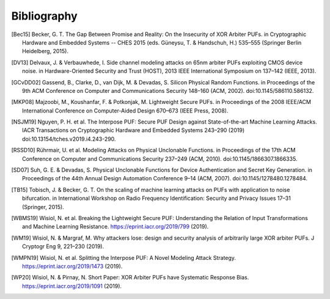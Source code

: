 Bibliography
============

..
  Using Zotero "export bibliography" feature to clipboard, using Nature style. Index labels are created manually.

.. [Bec15] Becker, G. T. The Gap Between Promise and Reality: On the Insecurity of XOR Arbiter PUFs. in Cryptographic
    Hardware and Embedded Systems -- CHES 2015 (eds. Güneysu, T. & Handschuh, H.) 535–555 (Springer Berlin Heidelberg,
    2015).
.. [DV13] Delvaux, J. & Verbauwhede, I. Side channel modeling attacks on 65nm arbiter PUFs exploiting CMOS device noise.
    in Hardware-Oriented Security and Trust (HOST), 2013 IEEE International Symposium on 137–142 (IEEE, 2013).
.. [GCvDD02] Gassend, B., Clarke, D., van Dijk, M. & Devadas, S. Silicon Physical Random Functions. in Proceedings of
    the 9th ACM Conference on Computer and Communications Security 148–160 (ACM, 2002). doi:10.1145/586110.586132.
.. [MKP08] Majzoobi, M., Koushanfar, F. & Potkonjak, M. Lightweight Secure PUFs. in Proceedings of the 2008 IEEE/ACM
    International Conference on Computer-Aided Design 670–673 (IEEE Press, 2008).
.. [NSJM19] Nguyen, P. H. et al. The Interpose PUF: Secure PUF Design against State-of-the-art Machine Learning Attacks.
    IACR Transactions on Cryptographic Hardware and Embedded Systems 243–290 (2019) doi:10.13154/tches.v2019.i4.243-290.
.. [RSSD10] Rührmair, U. et al. Modeling Attacks on Physical Unclonable Functions. in Proceedings of the 17th ACM
    Conference on Computer and Communications Security 237–249 (ACM, 2010). doi:10.1145/1866307.1866335.
.. [SD07] Suh, G. E. & Devadas, S. Physical Unclonable Functions for Device Authentication and Secret Key Generation.
    in Proceedings of the 44th Annual Design Automation Conference 9–14 (ACM, 2007). doi:10.1145/1278480.1278484.
.. [TB15] Tobisch, J. & Becker, G. T. On the scaling of machine learning attacks on PUFs with application to noise
    bifurcation. in International Workshop on Radio Frequency Identification: Security and Privacy Issues 17–31
    (Springer, 2015).
.. [WBMS19] Wisiol, N. et al. Breaking the Lightweight Secure PUF: Understanding the Relation of Input Transformations
    and Machine Learning Resistance. https://eprint.iacr.org/2019/799 (2019).
.. [WM19] Wisiol, N. & Margraf, M. Why attackers lose: design and security analysis of arbitrarily large XOR arbiter
    PUFs. J Cryptogr Eng 9, 221–230 (2019).
.. [WMPN19] Wisiol, N. et al. Splitting the Interpose PUF: A Novel Modeling Attack Strategy.
    https://eprint.iacr.org/2019/1473 (2019).
.. [WP20] Wisiol, N. & Pirnay, N. Short Paper: XOR Arbiter PUFs have Systematic Response Bias.
    https://eprint.iacr.org/2019/1091 (2019).
